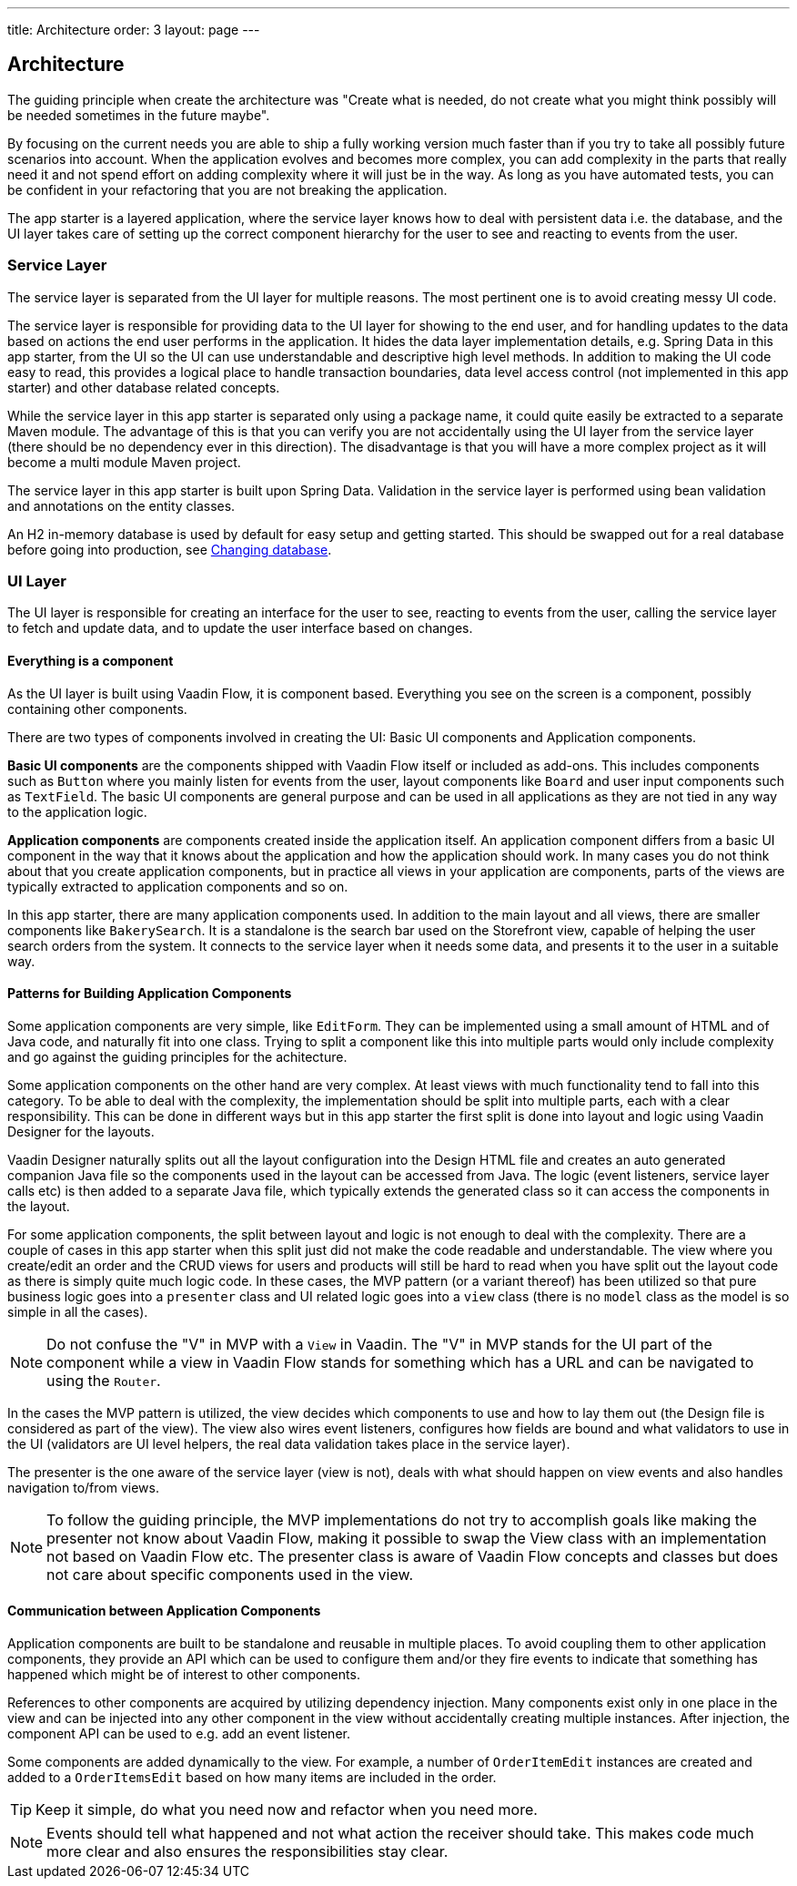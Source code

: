 ---
title: Architecture
order: 3
layout: page
---

== Architecture
The guiding principle when create the architecture was
"Create what is needed, do not create what you might think possibly will be needed sometimes in the future maybe".

By focusing on the current needs you are able to ship a fully working version much faster than if you try to take all possibly future scenarios into account. When the application evolves and becomes more complex, you can add complexity in the parts that really need it and not spend effort on adding complexity where it will just be in the way. As long as you have automated tests, you can be confident in your refactoring that you are not breaking the application.

The app starter is a layered application, where the service layer knows how to deal with persistent data i.e. the database, and the UI layer takes care of setting up the correct component hierarchy for the user to see and reacting to events from the user.

=== Service Layer
The service layer is separated from the UI layer for multiple reasons. The most pertinent one is to avoid creating messy UI code.

The service layer is responsible for providing data to the UI layer for showing to the end user, and for handling updates to the data based on actions the end user performs in the application.
It hides the data layer implementation details, e.g. Spring Data in this app starter, from the UI so the UI can use understandable and descriptive high level methods. In addition to making the UI code easy to read, this provides a logical place to handle transaction boundaries, data level access control (not implemented in this app starter) and other database related concepts.

While the service layer in this app starter is separated only using a package name, it could quite easily be extracted to a separate Maven module. The advantage of this is that you can verify you are not accidentally using the UI layer from the service layer (there should be no dependency ever in this direction). The disadvantage is that you will have a more complex project as it will become a multi module Maven project.

The service layer in this app starter is built upon Spring Data. Validation in the service layer is performed using bean validation and annotations on the entity classes.

An H2 in-memory database is used by default for easy setup and getting started. This should be swapped out for a real database before going into production, see link:changing-database.asciidoc[Changing database].

=== UI Layer
The UI layer is responsible for creating an interface for the user to see, reacting to events from the user, calling the service layer to fetch and update data, and to update the user interface based on changes.

==== Everything is a component
As the UI layer is built using Vaadin Flow, it is component based. Everything you see on the screen is a component, possibly containing other components.

There are two types of components involved in creating the UI: Basic UI components and Application components.

*Basic UI components* are the components shipped with Vaadin Flow itself or included as add-ons. This includes components such as `Button` where you mainly listen for events from the user, layout components like `Board` and user input components such as `TextField`. The basic UI components are general purpose and can be used in all applications as they are not tied in any way to the application logic.

*Application components* are components created inside the application itself. An application component differs from a basic UI component in the way that it knows about the application and how the application should work. In many cases you do not think about that you create application components, but in practice all views in your application are components, parts of the views are typically extracted to application components and so on.

In this app starter, there are many application components used. In addition to the main layout and all views, there are smaller components like `BakerySearch`. It is a standalone is the search bar used on the Storefront view, capable of helping the user search orders from the system. It connects to the service layer when it needs some data, and presents it to the user in a suitable way.

==== Patterns for Building Application Components
Some application components are very simple, like `EditForm`. They can be implemented using a small amount of HTML and of Java code, and naturally fit into one class. Trying to split a component like this into multiple parts would only include complexity and go against the guiding principles for the achitecture.

Some application components on the other hand are very complex. At least views with much functionality tend to fall into this category. To be able to deal with the complexity, the implementation should be split into multiple parts, each with a clear responsibility. This can be done in different ways but in this app starter the first split is done into layout and logic using Vaadin Designer for the layouts.

Vaadin Designer naturally splits out all the layout configuration into the Design HTML file and creates an auto generated companion Java file so the components used in the layout can be accessed from Java. The logic (event listeners, service layer calls etc) is then added to a separate Java file, which typically extends the generated class so it can access the components in the layout.

For some application components, the split between layout and logic is not enough to deal with the complexity. There are a couple of cases in this app starter when this split just did not make the code readable and understandable. The view where you create/edit an order and the CRUD views for users and products will still be hard to read when you have split out the layout code as there is simply quite much logic code. In these cases, the MVP pattern (or a variant thereof) has been utilized so that pure business logic goes into a `presenter` class and UI related logic goes into a `view` class (there is no `model` class as the model is so simple in all the cases).

[NOTE]
Do not confuse the "V" in MVP with a `View` in Vaadin. The "V" in MVP stands for the UI part of the component while a view in Vaadin Flow stands for something which has a URL and can be navigated to using the `Router`.

In the cases the MVP pattern is utilized, the view decides which components to use and how to lay them out (the Design file is considered as part of the view). The view also wires event listeners, configures how fields are bound and what validators to use in the UI (validators are UI level helpers, the real data validation takes place in the service layer).

The presenter is the one aware of the service layer (view is not), deals with what should happen on view events and also handles navigation to/from views.

[NOTE]
To follow the guiding principle, the MVP implementations do not try to accomplish goals like making the presenter not know about Vaadin Flow, making it possible to swap the View class with an implementation not based on Vaadin Flow etc. The presenter class is aware of Vaadin Flow concepts and classes but does not care about specific components used in the view.

==== Communication between Application Components
Application components are built to be standalone and reusable in multiple places. To avoid coupling them to other application components, they provide an API which can be used to configure them and/or they fire events to indicate that something has happened which might be of interest to other components.

References to other components are acquired by utilizing dependency injection. Many components exist only in one place in the view and can be injected into any other component in the view without accidentally creating multiple instances. After injection, the component API can be used to e.g. add an event listener.

Some components are added dynamically to the view. For example, a number of `OrderItemEdit` instances are created and added to a `OrderItemsEdit` based on how many items are included in the order.

[TIP]
Keep it simple, do what you need now and refactor when you need more.

[NOTE]
Events should tell what happened and not what action the receiver should take. This makes code much more clear and also ensures the responsibilities stay clear.
